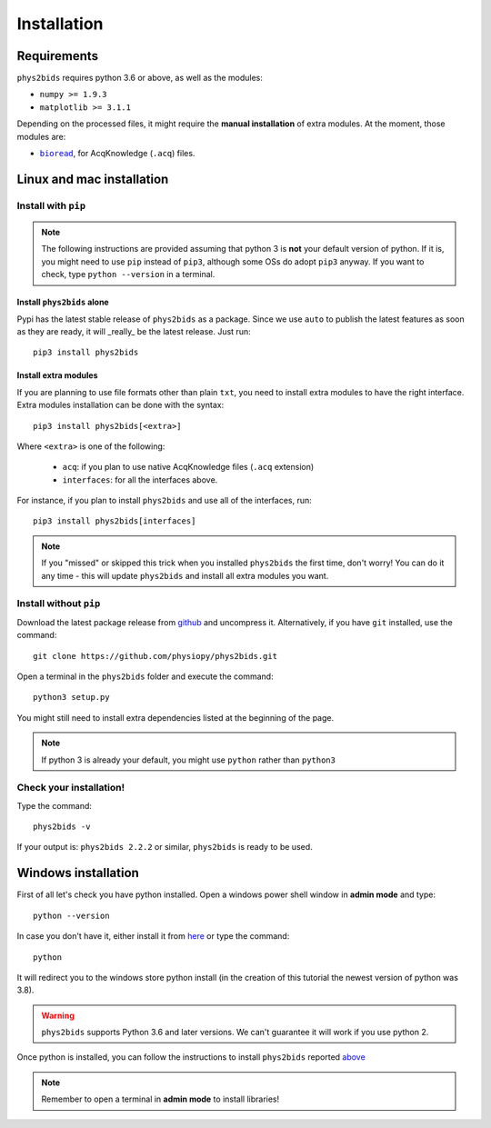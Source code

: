 .. _installation:

============
Installation
============

Requirements
------------

``phys2bids`` requires python 3.6 or above, as well as the modules:

- ``numpy >= 1.9.3``
- ``matplotlib >= 3.1.1``

Depending on the processed files, it might require the **manual installation** of extra modules.
At the moment, those modules are:

- |bioread|_, for AcqKnowledge (``.acq``) files.

.. _bioread: https://github.com/uwmadison-chm/bioread

.. |bioread| replace:: ``bioread``

Linux and mac installation
--------------------------

Install with ``pip``
^^^^^^^^^^^^^^^^^^^^

.. note::
    The following instructions are provided assuming that python 3 is **not** your default version of python.
    If it is, you might need to use ``pip`` instead of ``pip3``, although some OSs do adopt ``pip3`` anyway.
    If you want to check, type ``python --version`` in a terminal.

Install ``phys2bids`` alone
~~~~~~~~~~~~~~~~~~~~~~~~~~~

Pypi has the latest stable release of ``phys2bids`` as a package. Since we use ``auto`` to publish the latest features as soon as they are ready, it will _really_ be the latest release. Just run::

    pip3 install phys2bids

Install extra modules
~~~~~~~~~~~~~~~~~~~~~

If you are planning to use file formats other than plain ``txt``, you need to install extra modules to have the right interface.
Extra modules installation can be done with the syntax::

    pip3 install phys2bids[<extra>]

Where ``<extra>`` is one of the following:

    - ``acq``: if you plan to use native AcqKnowledge files (``.acq`` extension)
    - ``interfaces``: for all the interfaces above.

For instance, if you plan to install ``phys2bids`` and use all of the interfaces, run::

    pip3 install phys2bids[interfaces]

.. note::
    If you "missed" or skipped this trick when you installed ``phys2bids`` the first time, don't worry!
    You can do it any time - this will update ``phys2bids`` and install all extra modules you want. 


Install without ``pip``
^^^^^^^^^^^^^^^^^^^^^^^

Download the latest package release from `github <https://github.com/physiopy/phys2bids>`_ and uncompress it.
Alternatively, if you have ``git`` installed, use the command::

    git clone https://github.com/physiopy/phys2bids.git

Open a terminal in the ``phys2bids`` folder and execute the command::

    python3 setup.py

You might still need to install extra dependencies listed at the beginning of the page.

.. note::
    If python 3 is already your default, you might use ``python`` rather than ``python3``

Check your installation!
^^^^^^^^^^^^^^^^^^^^^^^^

Type the command::

    phys2bids -v

If your output is: ``phys2bids 2.2.2`` or similar, ``phys2bids`` is ready to be used.

Windows installation
--------------------

First of all let's check you have python installed. Open a windows power shell window in **admin mode** and type::

    python --version

In case you don't have it, either install it from `here <https://www.microsoft.com/en-us/p/python-38/9mssztt1n39l?activetab=pivot:overviewtab>`_ or type the command::

    python

It will redirect you to the windows store python install (in the creation of this tutorial the newest version of python was 3.8).

.. warning::
    ``phys2bids`` supports Python 3.6 and later versions. We can't guarantee it will work if you use python 2.

Once python is installed, you can follow the instructions to install ``phys2bids`` reported `above <#install-with-pip>`_

.. note::
    Remember to open a terminal in **admin mode** to install libraries!
